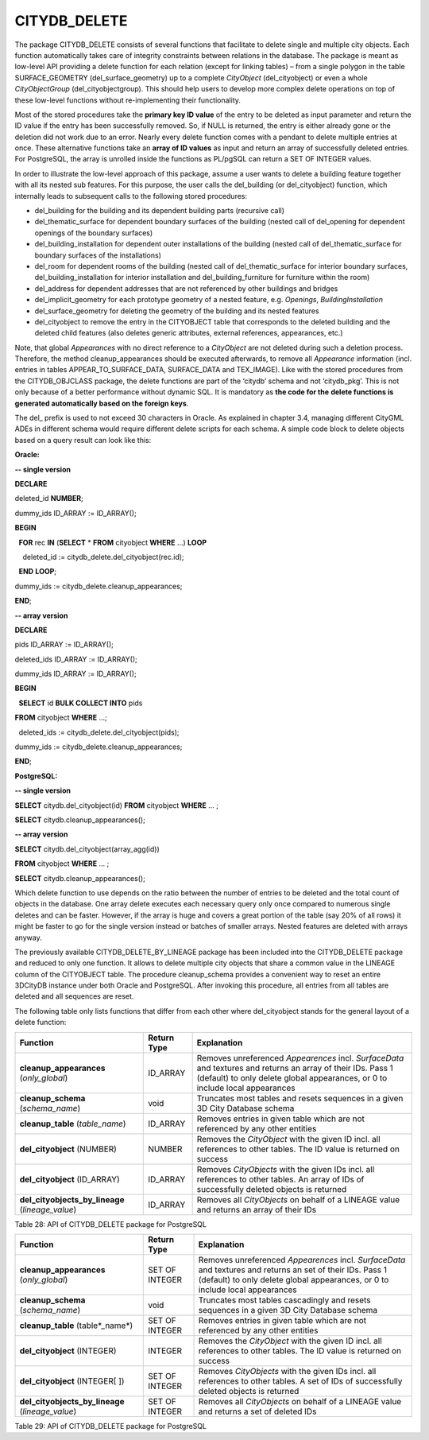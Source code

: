 CITYDB_DELETE
-------------

The package CITYDB_DELETE consists of several functions that facilitate
to delete single and multiple city objects. Each function automatically
takes care of integrity constraints between relations in the database.
The package is meant as low-level API providing a delete function for
each relation (except for linking tables) – from a single polygon in the
table SURFACE_GEOMETRY (del_surface_geometry) up to a complete
*CityObject* (del_cityobject) or even a whole *CityObjectGroup*
(del_cityobjectgroup). This should help users to develop more complex
delete operations on top of these low-level functions without
re-implementing their functionality.

Most of the stored procedures take the **primary key ID value** of the
entry to be deleted as input parameter and return the ID value if the
entry has been successfully removed. So, if NULL is returned, the entry
is either already gone or the deletion did not work due to an error.
Nearly every delete function comes with a pendant to delete multiple
entries at once. These alternative functions take an **array of ID
values** as input and return an array of successfully deleted entries.
For PostgreSQL, the array is unrolled inside the functions as PL/pgSQL
can return a SET OF INTEGER values.

In order to illustrate the low-level approach of this package, assume a
user wants to delete a building feature together with all its nested sub
features. For this purpose, the user calls the del_building (or
del_cityobject) function, which internally leads to subsequent calls to
the following stored procedures:

-  del_building for the building and its dependent building parts
   (recursive call)

-  del_thematic_surface for dependent boundary surfaces of the building
   (nested call of del_opening for dependent openings of the boundary
   surfaces)

-  del_building_installation for dependent outer installations of the
   building (nested call of del_thematic_surface for boundary surfaces
   of the installations)

-  del_room for dependent rooms of the building (nested call of
   del_thematic_surface for interior boundary surfaces,
   del_building_installation for interior installation and
   del_building_furniture for furniture within the room)

-  del_address for dependent addresses that are not referenced by other
   buildings and bridges

-  del_implicit_geometry for each prototype geometry of a nested
   feature, e.g. *Openings*, *BuildingInstallation*

-  del_surface_geometry for deleting the geometry of the building and
   its nested features

-  del_cityobject to remove the entry in the CITYOBJECT table that
   corresponds to the deleted building and the deleted child features
   (also deletes generic attributes, external references, appearances,
   etc.)

Note, that global *Appearances* with no direct reference to a
*CityObject* are not deleted during such a deletion process. Therefore,
the method cleanup_appearances should be executed afterwards, to remove
all *Appearance* information (incl. entries in tables
APPEAR_TO_SURFACE_DATA, SURFACE_DATA and TEX_IMAGE). Like with the
stored procedures from the CITYDB_OBJCLASS package, the delete functions
are part of the ‘citydb’ schema and not ‘citydb_pkg’. This is not only
because of a better performance without dynamic SQL. It is mandatory as
**the code for the** **delete functions is generated automatically based
on the foreign keys**.

The del\_ prefix is used to not exceed 30 characters in Oracle. As
explained in chapter 3.4, managing different CityGML ADEs in different
schema would require different delete scripts for each schema. A simple
code block to delete objects based on a query result can look like this:

**Oracle:**

**-- single version**

**DECLARE**

deleted_id **NUMBER**;

dummy_ids ID_ARRAY := ID_ARRAY();

**BEGIN**

  **FOR** rec **IN** (**SELECT** \* **FROM** cityobject **WHERE** ...)
**LOOP**

    deleted_id := citydb_delete.del_cityobject(rec.id);

  **END** **LOOP**;

dummy_ids := citydb_delete.cleanup_appearances;

**END**;

**-- array version**

**DECLARE**

pids ID_ARRAY := ID_ARRAY();

deleted_ids ID_ARRAY := ID_ARRAY();

dummy_ids ID_ARRAY := ID_ARRAY();

**BEGIN**

  **SELECT** id **BULK COLLECT INTO** pids

**FROM** cityobject **WHERE** ...;

  deleted_ids := citydb_delete.del_cityobject(pids);

dummy_ids := citydb_delete.cleanup_appearances;

**END**;

**PostgreSQL:**

**-- single version**

**SELECT** citydb.del_cityobject(id) **FROM** cityobject **WHERE** ... ;

**SELECT** citydb.cleanup_appearances();

**-- array version**

**SELECT** citydb.del_cityobject(array_agg(id))

**FROM** cityobject **WHERE** ... ;

**SELECT** citydb.cleanup_appearances();

Which delete function to use depends on the ratio between the number of
entries to be deleted and the total count of objects in the database.
One array delete executes each necessary query only once compared to
numerous single deletes and can be faster. However, if the array is huge
and covers a great portion of the table (say 20% of all rows) it might
be faster to go for the single version instead or batches of smaller
arrays. Nested features are deleted with arrays anyway.

The previously available CITYDB_DELETE_BY_LINEAGE package has been
included into the CITYDB_DELETE package and reduced to only one
function. It allows to delete multiple city objects that share a common
value in the LINEAGE column of the CITYOBJECT table. The procedure
cleanup_schema provides a convenient way to reset an entire 3DCityDB
instance under both Oracle and PostgreSQL. After invoking this
procedure, all entries from all tables are deleted and all sequences are
reset.

The following table only lists functions that differ from each other
where del_cityobject stands for the general layout of a delete function:

================================================ =========== ============================================================================================================================================================================================
Function                                         Return Type Explanation
================================================ =========== ============================================================================================================================================================================================
**cleanup_appearances** (*only_global*)          ID_ARRAY    Removes unreferenced *Appearences* incl. *SurfaceData* and textures and returns an array of their IDs. Pass 1 (default) to only delete global appearances, or 0 to include local appearances
**cleanup_schema** (*schema_name*)               void        Truncates most tables and resets sequences in a given 3D City Database schema
**cleanup_table** (*table_name*)                 ID_ARRAY    Removes entries in given table which are not referenced by any other entities
**del_cityobject** (NUMBER)                      NUMBER      Removes the *CityObject* with the given ID incl. all references to other tables. The ID value is returned on success
**del_cityobject** (ID_ARRAY)                    ID_ARRAY    Removes *CityObjects* with the given IDs incl. all references to other tables. An array of IDs of successfully deleted objects is returned
**del_cityobjects_by_lineage** (*lineage_value*) ID_ARRAY    Removes all *CityObjects* on behalf of a LINEAGE value and returns an array of their IDs
================================================ =========== ============================================================================================================================================================================================

Table 28: API of CITYDB_DELETE package for PostgreSQL

================================================ ============== ==========================================================================================================================================================================================
Function                                         Return Type    Explanation
================================================ ============== ==========================================================================================================================================================================================
**cleanup_appearances** (*only_global*)          SET OF INTEGER Removes unreferenced *Appearences* incl. *SurfaceData* and textures and returns an set of their IDs. Pass 1 (default) to only delete global appearances, or 0 to include local appearances
**cleanup_schema** (*schema_name*)               void           Truncates most tables cascadingly and resets sequences in a given 3D City Database schema
**cleanup_table** (table*\_name*)                SET OF INTEGER Removes entries in given table which are not referenced by any other entities
**del_cityobject** (INTEGER)                     INTEGER        Removes the *CityObject* with the given ID incl. all references to other tables. The ID value is returned on success
**del_cityobject** (INTEGER[ ])                  SET OF INTEGER Removes *CityObjects* with the given IDs incl. all references to other tables. A set of IDs of successfully deleted objects is returned
**del_cityobjects_by_lineage** (*lineage_value*) SET OF INTEGER Removes all *CityObjects* on behalf of a LINEAGE value and returns a set of deleted IDs
================================================ ============== ==========================================================================================================================================================================================

Table 29: API of CITYDB_DELETE package for PostgreSQL
